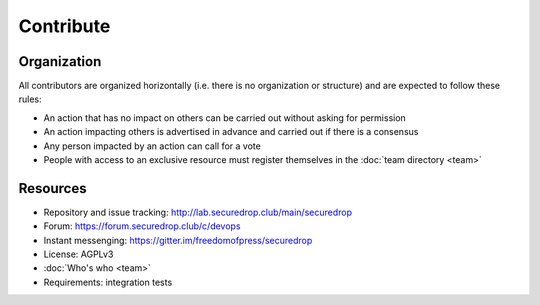 Contribute
==========

Organization
------------

All contributors are organized horizontally (i.e. there is no
organization or structure) and are expected to follow these rules:

* An action that has no impact on others can be carried out without
  asking for permission
* An action impacting others is advertised in advance and carried out
  if there is a consensus
* Any person impacted by an action can call for a vote
* People with access to an exclusive resource must register themselves
  in the :doc:`team directory <team>`

Resources
---------

* Repository and issue tracking: http://lab.securedrop.club/main/securedrop
* Forum: https://forum.securedrop.club/c/devops
* Instant messenging: https://gitter.im/freedomofpress/securedrop
* License: AGPLv3
* :doc:`Who's who <team>`
* Requirements: integration tests
